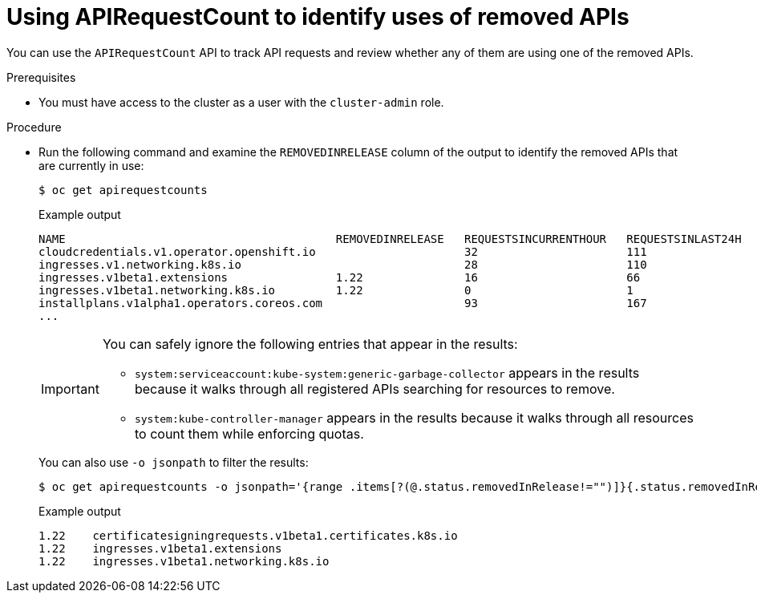 // Module included in the following assemblies:
//
// * updating/updating-cluster-prepare.adoc

[id="update-preparing-evaluate-apirequestcount_{context}"]
= Using APIRequestCount to identify uses of removed APIs

You can use the `APIRequestCount` API to track API requests and review whether any of them are using one of the removed APIs.

.Prerequisites

* You must have access to the cluster as a user with the `cluster-admin` role.

.Procedure

* Run the following command and examine the `REMOVEDINRELEASE` column of the output to identify the removed APIs that are currently in use:
+
[source,terminal]
----
$ oc get apirequestcounts
----
+
.Example output
[source,terminal]
----
NAME                                        REMOVEDINRELEASE   REQUESTSINCURRENTHOUR   REQUESTSINLAST24H
cloudcredentials.v1.operator.openshift.io                      32                      111
ingresses.v1.networking.k8s.io                                 28                      110
ingresses.v1beta1.extensions                1.22               16                      66
ingresses.v1beta1.networking.k8s.io         1.22               0                       1
installplans.v1alpha1.operators.coreos.com                     93                      167
...
----
+
[IMPORTANT]
====
You can safely ignore the following entries that appear in the results:

* `system:serviceaccount:kube-system:generic-garbage-collector` appears in the results because it walks through all registered APIs searching for resources to remove.
* `system:kube-controller-manager` appears in the results because it walks through all resources to count them while enforcing quotas.
====
+
You can also use `-o jsonpath` to filter the results:
+
[source,terminal]
----
$ oc get apirequestcounts -o jsonpath='{range .items[?(@.status.removedInRelease!="")]}{.status.removedInRelease}{"\t"}{.metadata.name}{"\n"}{end}'
----
+
.Example output
[source,terminal]
----
1.22    certificatesigningrequests.v1beta1.certificates.k8s.io
1.22    ingresses.v1beta1.extensions
1.22    ingresses.v1beta1.networking.k8s.io
----
